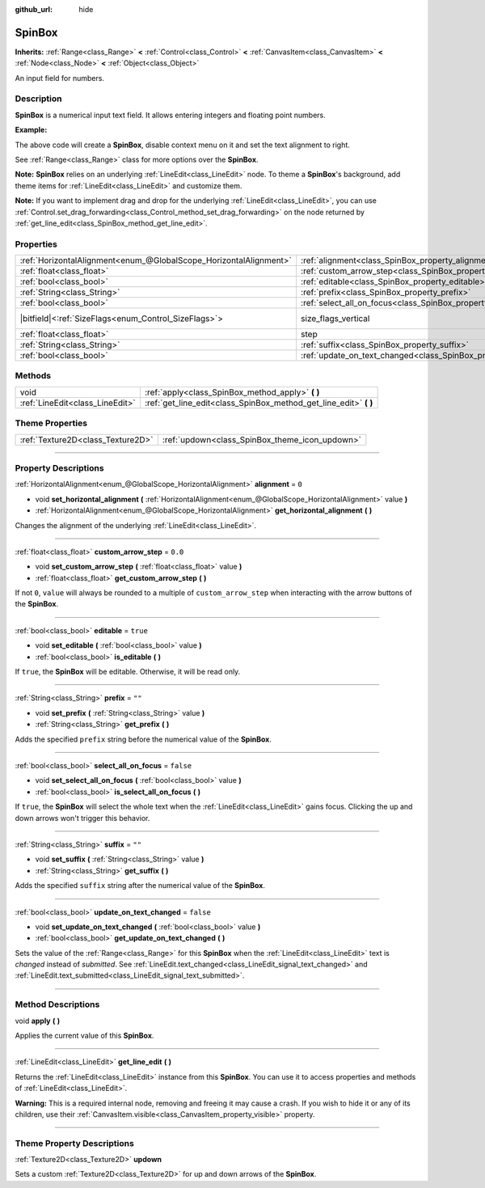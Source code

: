 :github_url: hide

.. DO NOT EDIT THIS FILE!!!
.. Generated automatically from Godot engine sources.
.. Generator: https://github.com/godotengine/godot/tree/master/doc/tools/make_rst.py.
.. XML source: https://github.com/godotengine/godot/tree/master/doc/classes/SpinBox.xml.

.. _class_SpinBox:

SpinBox
=======

**Inherits:** :ref:`Range<class_Range>` **<** :ref:`Control<class_Control>` **<** :ref:`CanvasItem<class_CanvasItem>` **<** :ref:`Node<class_Node>` **<** :ref:`Object<class_Object>`

An input field for numbers.

.. rst-class:: classref-introduction-group

Description
-----------

**SpinBox** is a numerical input text field. It allows entering integers and floating point numbers.

\ **Example:**\ 


.. tabs::

 .. code-tab:: gdscript

    var spin_box = SpinBox.new()
    add_child(spin_box)
    var line_edit = spin_box.get_line_edit()
    line_edit.context_menu_enabled = false
    spin_box.horizontal_alignment = LineEdit.HORIZONTAL_ALIGNMENT_RIGHT

 .. code-tab:: csharp

    var spinBox = new SpinBox();
    AddChild(spinBox);
    var lineEdit = spinBox.GetLineEdit();
    lineEdit.ContextMenuEnabled = false;
    spinBox.AlignHorizontal = LineEdit.HorizontalAlignEnum.Right;



The above code will create a **SpinBox**, disable context menu on it and set the text alignment to right.

See :ref:`Range<class_Range>` class for more options over the **SpinBox**.

\ **Note:** **SpinBox** relies on an underlying :ref:`LineEdit<class_LineEdit>` node. To theme a **SpinBox**'s background, add theme items for :ref:`LineEdit<class_LineEdit>` and customize them.

\ **Note:** If you want to implement drag and drop for the underlying :ref:`LineEdit<class_LineEdit>`, you can use :ref:`Control.set_drag_forwarding<class_Control_method_set_drag_forwarding>` on the node returned by :ref:`get_line_edit<class_SpinBox_method_get_line_edit>`.

.. rst-class:: classref-reftable-group

Properties
----------

.. table::
   :widths: auto

   +-------------------------------------------------------------------+------------------------------------------------------------------------------+------------------------------------------------------------------------------+
   | :ref:`HorizontalAlignment<enum_@GlobalScope_HorizontalAlignment>` | :ref:`alignment<class_SpinBox_property_alignment>`                           | ``0``                                                                        |
   +-------------------------------------------------------------------+------------------------------------------------------------------------------+------------------------------------------------------------------------------+
   | :ref:`float<class_float>`                                         | :ref:`custom_arrow_step<class_SpinBox_property_custom_arrow_step>`           | ``0.0``                                                                      |
   +-------------------------------------------------------------------+------------------------------------------------------------------------------+------------------------------------------------------------------------------+
   | :ref:`bool<class_bool>`                                           | :ref:`editable<class_SpinBox_property_editable>`                             | ``true``                                                                     |
   +-------------------------------------------------------------------+------------------------------------------------------------------------------+------------------------------------------------------------------------------+
   | :ref:`String<class_String>`                                       | :ref:`prefix<class_SpinBox_property_prefix>`                                 | ``""``                                                                       |
   +-------------------------------------------------------------------+------------------------------------------------------------------------------+------------------------------------------------------------------------------+
   | :ref:`bool<class_bool>`                                           | :ref:`select_all_on_focus<class_SpinBox_property_select_all_on_focus>`       | ``false``                                                                    |
   +-------------------------------------------------------------------+------------------------------------------------------------------------------+------------------------------------------------------------------------------+
   | |bitfield|\<:ref:`SizeFlags<enum_Control_SizeFlags>`\>            | size_flags_vertical                                                          | ``1`` (overrides :ref:`Control<class_Control_property_size_flags_vertical>`) |
   +-------------------------------------------------------------------+------------------------------------------------------------------------------+------------------------------------------------------------------------------+
   | :ref:`float<class_float>`                                         | step                                                                         | ``1.0`` (overrides :ref:`Range<class_Range_property_step>`)                  |
   +-------------------------------------------------------------------+------------------------------------------------------------------------------+------------------------------------------------------------------------------+
   | :ref:`String<class_String>`                                       | :ref:`suffix<class_SpinBox_property_suffix>`                                 | ``""``                                                                       |
   +-------------------------------------------------------------------+------------------------------------------------------------------------------+------------------------------------------------------------------------------+
   | :ref:`bool<class_bool>`                                           | :ref:`update_on_text_changed<class_SpinBox_property_update_on_text_changed>` | ``false``                                                                    |
   +-------------------------------------------------------------------+------------------------------------------------------------------------------+------------------------------------------------------------------------------+

.. rst-class:: classref-reftable-group

Methods
-------

.. table::
   :widths: auto

   +---------------------------------+----------------------------------------------------------------------+
   | void                            | :ref:`apply<class_SpinBox_method_apply>` **(** **)**                 |
   +---------------------------------+----------------------------------------------------------------------+
   | :ref:`LineEdit<class_LineEdit>` | :ref:`get_line_edit<class_SpinBox_method_get_line_edit>` **(** **)** |
   +---------------------------------+----------------------------------------------------------------------+

.. rst-class:: classref-reftable-group

Theme Properties
----------------

.. table::
   :widths: auto

   +-----------------------------------+------------------------------------------------+
   | :ref:`Texture2D<class_Texture2D>` | :ref:`updown<class_SpinBox_theme_icon_updown>` |
   +-----------------------------------+------------------------------------------------+

.. rst-class:: classref-section-separator

----

.. rst-class:: classref-descriptions-group

Property Descriptions
---------------------

.. _class_SpinBox_property_alignment:

.. rst-class:: classref-property

:ref:`HorizontalAlignment<enum_@GlobalScope_HorizontalAlignment>` **alignment** = ``0``

.. rst-class:: classref-property-setget

- void **set_horizontal_alignment** **(** :ref:`HorizontalAlignment<enum_@GlobalScope_HorizontalAlignment>` value **)**
- :ref:`HorizontalAlignment<enum_@GlobalScope_HorizontalAlignment>` **get_horizontal_alignment** **(** **)**

Changes the alignment of the underlying :ref:`LineEdit<class_LineEdit>`.

.. rst-class:: classref-item-separator

----

.. _class_SpinBox_property_custom_arrow_step:

.. rst-class:: classref-property

:ref:`float<class_float>` **custom_arrow_step** = ``0.0``

.. rst-class:: classref-property-setget

- void **set_custom_arrow_step** **(** :ref:`float<class_float>` value **)**
- :ref:`float<class_float>` **get_custom_arrow_step** **(** **)**

If not ``0``, ``value`` will always be rounded to a multiple of ``custom_arrow_step`` when interacting with the arrow buttons of the **SpinBox**.

.. rst-class:: classref-item-separator

----

.. _class_SpinBox_property_editable:

.. rst-class:: classref-property

:ref:`bool<class_bool>` **editable** = ``true``

.. rst-class:: classref-property-setget

- void **set_editable** **(** :ref:`bool<class_bool>` value **)**
- :ref:`bool<class_bool>` **is_editable** **(** **)**

If ``true``, the **SpinBox** will be editable. Otherwise, it will be read only.

.. rst-class:: classref-item-separator

----

.. _class_SpinBox_property_prefix:

.. rst-class:: classref-property

:ref:`String<class_String>` **prefix** = ``""``

.. rst-class:: classref-property-setget

- void **set_prefix** **(** :ref:`String<class_String>` value **)**
- :ref:`String<class_String>` **get_prefix** **(** **)**

Adds the specified ``prefix`` string before the numerical value of the **SpinBox**.

.. rst-class:: classref-item-separator

----

.. _class_SpinBox_property_select_all_on_focus:

.. rst-class:: classref-property

:ref:`bool<class_bool>` **select_all_on_focus** = ``false``

.. rst-class:: classref-property-setget

- void **set_select_all_on_focus** **(** :ref:`bool<class_bool>` value **)**
- :ref:`bool<class_bool>` **is_select_all_on_focus** **(** **)**

If ``true``, the **SpinBox** will select the whole text when the :ref:`LineEdit<class_LineEdit>` gains focus. Clicking the up and down arrows won't trigger this behavior.

.. rst-class:: classref-item-separator

----

.. _class_SpinBox_property_suffix:

.. rst-class:: classref-property

:ref:`String<class_String>` **suffix** = ``""``

.. rst-class:: classref-property-setget

- void **set_suffix** **(** :ref:`String<class_String>` value **)**
- :ref:`String<class_String>` **get_suffix** **(** **)**

Adds the specified ``suffix`` string after the numerical value of the **SpinBox**.

.. rst-class:: classref-item-separator

----

.. _class_SpinBox_property_update_on_text_changed:

.. rst-class:: classref-property

:ref:`bool<class_bool>` **update_on_text_changed** = ``false``

.. rst-class:: classref-property-setget

- void **set_update_on_text_changed** **(** :ref:`bool<class_bool>` value **)**
- :ref:`bool<class_bool>` **get_update_on_text_changed** **(** **)**

Sets the value of the :ref:`Range<class_Range>` for this **SpinBox** when the :ref:`LineEdit<class_LineEdit>` text is *changed* instead of *submitted*. See :ref:`LineEdit.text_changed<class_LineEdit_signal_text_changed>` and :ref:`LineEdit.text_submitted<class_LineEdit_signal_text_submitted>`.

.. rst-class:: classref-section-separator

----

.. rst-class:: classref-descriptions-group

Method Descriptions
-------------------

.. _class_SpinBox_method_apply:

.. rst-class:: classref-method

void **apply** **(** **)**

Applies the current value of this **SpinBox**.

.. rst-class:: classref-item-separator

----

.. _class_SpinBox_method_get_line_edit:

.. rst-class:: classref-method

:ref:`LineEdit<class_LineEdit>` **get_line_edit** **(** **)**

Returns the :ref:`LineEdit<class_LineEdit>` instance from this **SpinBox**. You can use it to access properties and methods of :ref:`LineEdit<class_LineEdit>`.

\ **Warning:** This is a required internal node, removing and freeing it may cause a crash. If you wish to hide it or any of its children, use their :ref:`CanvasItem.visible<class_CanvasItem_property_visible>` property.

.. rst-class:: classref-section-separator

----

.. rst-class:: classref-descriptions-group

Theme Property Descriptions
---------------------------

.. _class_SpinBox_theme_icon_updown:

.. rst-class:: classref-themeproperty

:ref:`Texture2D<class_Texture2D>` **updown**

Sets a custom :ref:`Texture2D<class_Texture2D>` for up and down arrows of the **SpinBox**.

.. |virtual| replace:: :abbr:`virtual (This method should typically be overridden by the user to have any effect.)`
.. |const| replace:: :abbr:`const (This method has no side effects. It doesn't modify any of the instance's member variables.)`
.. |vararg| replace:: :abbr:`vararg (This method accepts any number of arguments after the ones described here.)`
.. |constructor| replace:: :abbr:`constructor (This method is used to construct a type.)`
.. |static| replace:: :abbr:`static (This method doesn't need an instance to be called, so it can be called directly using the class name.)`
.. |operator| replace:: :abbr:`operator (This method describes a valid operator to use with this type as left-hand operand.)`
.. |bitfield| replace:: :abbr:`BitField (This value is an integer composed as a bitmask of the following flags.)`

